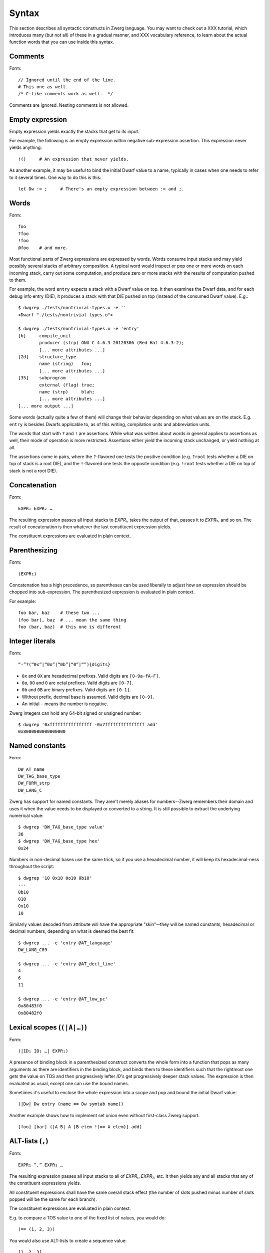 .. _syntax:

Syntax
======

This section describes all syntactic constructs in Zwerg language.
You may want to check out a XXX tutorial, which introduces many (but
not all) of these in a gradual manner, and XXX vocabulary reference,
to learn about the actual function words that you can use inside this
syntax.


Comments
--------

Form::

	// Ignored until the end of the line.
	# This one as well.
	/* C-like comments work as well.  */

Comments are ignored.  Nesting comments is not allowed.


Empty expression
----------------

Empty expression yields exactly the stacks that get to its input.

For example, the following is an empty expression within negative
sub-expression assertion.  This expression never yields anything::

	!()	# An expression that never yields.

As another example, it may be useful to bind the initial Dwarf value
to a name, typically in cases when one needs to refer to it several
times.  One way to do this is this::

	let Dw := ;	# There's an empty expression between := and ;.


Words
-----

Form::

	foo
	?foo
	!foo
	@foo	# and more.

Most functional parts of Zwerg expressions are expressed by words.
Words consume input stacks and may yield possibly several stacks of
arbitrary composition.  A typical word would inspect or pop one or
more words on each incoming stack, carry out some computation, and
produce zero or more stacks with the results of computation pushed to
them.

For example, the word ``entry`` expects a stack with a Dwarf value on
top.  It then examines the Dwarf data, and for each debug info entry
(DIE), it produces a stack with that DIE pushed on top (instead of the
consumed Dwarf value).  E.g.::

	$ dwgrep ./tests/nontrivial-types.o -e ''
	<Dwarf "./tests/nontrivial-types.o">

	$ dwgrep ./tests/nontrivial-types.o -e 'entry'
	[b]	compile_unit
		producer (strp)	GNU C 4.6.3 20120306 (Red Hat 4.6.3-2);
		[... more attributes ...]
	[2d]	structure_type
		name (string)	foo;
		[... more attributes ...]
	[35]	subprogram
		external (flag)	true;
		name (strp)	blah;
		[... more attributes ...]
	[... more output ...]

Some words (actually quite a few of them) will change their behavior
depending on what values are on the stack.  E.g. ``entry`` is besides
Dwarfs applicable to, as of this writing, compilation units and
abbreviation units.

The words that start with ``?`` and ``!`` are assertions.  While what
was written about words in general applies to assertions as well,
their mode of operation is more restricted.  Assertions either yield
the incoming stack unchanged, or yield nothing at all.

The assertions come in pairs, where the ``?``-flavored one tests the
positive condition (e.g. ``?root`` tests whether a DIE on top of stack
is a root DIE), and the ``!``-flavored one tests the opposite
condition (e.g. ``!root`` tests whether a DIE on top of stack is not a
root DIE).

Concatenation
-------------

Form::

	EXPR₁ EXPR₂ …

The resulting expression passes all input stacks to *EXPR₁*, takes the
output of that, passes it to *EXPR₂*, and so on.  The result of
concatenation is then whatever the last constituent expression yields.

The constituent expressions are evaluated in plain context.


Parenthesizing
--------------

Form::

	(EXPR₁)

Concatenation has a high precedence, so parentheses can be used
liberally to adjust how an expression should be chopped into
sub-expression.  The parenthesized expression is evaluated in plain
context.

For example::

	foo bar, baz	# these two ...
	(foo bar), baz	# ... mean the same thing
	foo (bar, baz)	# this one is different


Integer literals
----------------

Form::

	“-”?(“0x”|“0o”|“0b”|“0”|“”){digits}

- ``0x`` and ``0X`` are hexadecimal prefixes.  Valid digits are
  ``[0-9a-fA-F]``.

- ``0o``, ``0O`` and ``0`` are octal prefixes.  Valid digits are
  ``[0-7]``.

- ``0b`` and ``0B`` are binary prefixes.  Valid digits are ``[0-1]``.

- Without prefix, decimal base is assumed.  Valid digits are
  ``[0-9]``.

- An initial ``-`` means the number is negative.

Zwerg integers can hold any 64-bit signed or unsigned number::

	$ dwgrep '0xffffffffffffffff -0x7fffffffffffffff add'
	0x8000000000000000


Named constants
---------------

Form::

	DW_AT_name
	DW_TAG_base_type
	DW_FORM_strp
	DW_LANG_C

Zwerg has support for named constants.  They aren't merely aliases for
numbers--Zwerg remembers their domain and uses it when the value needs
to be displayed or converted to a string.  It is still possible to
extract the underlying numerical value::

	$ dwgrep 'DW_TAG_base_type value'
	36
	$ dwgrep 'DW_TAG_base_type hex'
	0x24

Numbers in non-decimal bases use the same trick, so if you use a
hexadecimal number, it will keep its hexadecimal-ness throughout the
script::

	$ dwgrep '10 0x10 0o10 0b10'
	---
	0b10
	010
	0x10
	10

Similarly values decoded from attribute will have the
appropriate "skin"--they will be named constants, hexadecimal or
decimal numbers, depending on what is deemed the best fit::

	$ dwgrep ... -e 'entry @AT_language'
	DW_LANG_C89

	$ dwgrep ... -e 'entry @AT_decl_line'
	4
	6
	11

	$ dwgrep ... -e 'entry @AT_low_pc'
	0x80483f0
	0x80482f0


Lexical scopes (``(|A|…)``)
------------------------------

Form::

	(|ID₁ ID₂ …| EXPR₁)

A presence of binding block in a parenthesized construct converts the
whole form into a function that pops as many arguments as there are
identifiers in the binding block, and binds them to these identifiers
such that the rightmost one gets the value on TOS and then
progressively lefter *ID*'s get progressively deeper stack values.
The expression is then evaluated as usual, except one can use the
bound names.

Sometimes it's useful to enclose the whole expression into a scope and
pop and bound the initial Dwarf value::

	(|Dw| Dw entry (name == Dw symtab name))

Another example shows how to implement set union even without
first-class Zwerg support::

	[foo] [bar] (|A B| A [B elem !(== A elem)] add)


ALT-lists (``,``)
-----------------

Form::

	EXPR₁ “,” EXPR₂ …

The resulting expression passes all input stacks to all of *EXPR₁*,
*EXPR₂*, etc.  It then yields any and all stacks that any of the
constituent expressions yields.

All constituent expressions shall have the same overall stack effect
(the number of slots pushed minus number of slots popped will be the
same for each branch).

The constituent expressions are evaluated in plain context.

E.g. to compare a TOS value to one of the fixed list of values, you
would do::

	(== (1, 2, 3))

You would also use ALT-lists to create a sequence value::

	[1, 2, 3]


OR-lists (``||``)
-----------------

Form::

	EXPR₁ “||” EXPR₂ …

Each input stack is passed first to *EXPR₁*.  If that yields anything,
that's what the overall expression yields.  Otherwise the same
original input stack is passed to *EXPR₂*, and so in this fashion.  If
neither constituent expression yields anything, the overall expression
doesn't yield anything either.  The mode of operation is very similar
to shell-like OR lists, hence the name.

All constituent expressions shall have the same overall stack effect
(the number of slots pushed minus number of slots popped will be the
same for each branch).

The constituent expressions are evaluated in plain context.

An important use of an OR list is to implement case-like conditions
and fallback cases::

	let name := (@DW_AT_linkage_name || @DW_AT_MIPS_linkage_name
	             || @DW_AT_name || "???");

	let has_loc := (?(@DW_AT_location) true || false);


Infix assertions (``==``)
-------------------------

Form::

	EXPR₁ OP₁ EXPR₂

Zwerg has support for infix binary assertions.  These forms are
evaluated as follows::

	?(let .tmp1 := EXPR₁; let .tmp2 := EXPR₂; .tmp1 .tmp2 OP₂)

In plain English, *EXPR₁* and *EXPR₂* are each evaluated in
sub-expression context.  The TOS's of the stacks that this produces
are then put to stack and a certain operator is evaluated.  This shows
that the two expressions are independent of each other.

What actual word *OP₂* refers to depends on what operator OP₁ is, but
it will be an assertion that looks at top two stack slots.  There
might be no actual word per se, but conceptually this is how the form
behaves.

Another thing worth noticing is that the whole form behaves as an
assertion.  No side effects leak from the constituent *EXPR*'s or from
the operator itself.

Individual operators are essentially just words, just with a bit of
syntactical support on Zwerg side.  So which operators are available
depends on which vocabularies any particular wrapper brings in.  Zwerg
core defines the following *OP₁*'s with the following associated
*OP₂*'s::

	EXPR₁ “==” EXPR₂	# ?eq
	EXPR₁ “!=” EXPR₂	# ?ne
	EXPR₁ “<” EXPR₂		# ?lt
	EXPR₁ “<=” EXPR₂	# ?le
	EXPR₁ “>” EXPR₂		# ?gt
	EXPR₁ “>=” EXPR₂	# ?ge
	EXPR₁ “=~” EXPR₂	# ?match
	EXPR₁ “!~” EXPR₂	# !match

See XXX (a link here) to learn about comparison operators.  See XXX (a
link here) to learn about regular expression matching.

For example::

	$ dwgrep ./tests/typedef.o -e 'entry (offset == 0x1d)'
	[1d]	typedef
		name (strp)	int_t;
		decl_file (data1)	/home/petr/proj/dwgrep/typedef.c;
		decl_line (data1)	1;
		type (ref4)	[28];


Iteration (``*``)
-----------------

Form::

	EXPR₁ “*”
	EXPR₁ “+”
	EXPR₁ “?”

The effect of expressions ``EXPR₁*`` is that the input stack is
yielded unchanged, and also passed to *EXPR₁*.  The output is
collected and yielded, and then passed back to *EXPR₁*.  This process
is repeated until *EXPR₁* stops yielding more stacks.

This is typically used for forming closures--peeling uninteresting
types, forming sets of nodes, etc.  E.g.::

	child*	# nodes of tree rooted in node that's on TOS

One can also (ab)use this to create an explicit for loop::

	0 (1 add ?(10 ?lt))*

*EXPR₁* shall push exactly the same number of stack slots as it pops.

The effect of ``EXPR₁+`` is the same as that of ``EXPR₁ EXPR₁*``.

The effect of ``EXPR₁?`` is the same as that of ``(, EXPR₁)``.

For example::

	A B swap? ?gt drop    # "max" -- keep the greater number on stack
	A B swap? ?lt drop    # "min"


Formatting strings
------------------

Form::

	“r”? “"” (formatting string) “"” “\”?

Zwerg string literals are functions that push themselves to an
incoming stack, which they then yield.  The literal is enclosed in
quotes and if a quote itself should be part of the string, it should
be escaped with a backslash (``\``).  Should a backslash be part of
the string and not considered an escape character, it should be
escaped by another backslash::

	"a simple string"
	"a string \"with\" quotes"
	"a string with backslash: \\"

Other recognized escapes include:

+-----------+---------------------------------------------------------+
| escape    | meaning                                                 |
+===========+=========================================================+
| ``\\``    | Escaped backslash stands for a backslash::              |
|           |                                                         |
|           |	$ dwgrep '"\\a\\"'                                    |
|           |	\a\                                                   |
+-----------+---------------------------------------------------------+
| ``\123``  | *123* stands for octal number.  The escape is replaced  |
|           | with an ASCII character the code of which is the octal  |
|           | number::                                                |
|           |                                                         |
|           |	$ dwgrep '"\110\145\154\154\157"'                     |
|           |	Hello                                                 |
+-----------+---------------------------------------------------------+
| ``\xab``  | *ab* stands for hexadecimal number.  The meaning is     |
|           | analogous to that of \\123::                            |
|           |                                                         |
|           |	$ dwgrep '"\x77\x6f\x72\x6c\x64\x21"'                 |
|           |	world!                                                |
+-----------+---------------------------------------------------------+
| ``\t``    | Stands for the tab character.                           |
+-----------+---------------------------------------------------------+
| ``\n``    | Both a literal end-of-line character, as well as the    |
|           | ``\n`` escape stand for new line::                      |
|           |                                                         |
| ``<EOL>`` |	$ dwgrep '"foo\nbar"'                                 |
|           |	foo                                                   |
|           |	bar                                                   |
|           |                                                         |
|           |	$ dwgrep '"foo                                        |
|           |	bar"'                                                 |
|           |	foo                                                   |
|           |	bar                                                   |
+-----------+---------------------------------------------------------+
| ``\<EOL>``| Escaped newline is ignored::                            |
|           |                                                         |
|           |	$ dwgrep '"foo\                                       |
|           |	bar"'                                                 |
|           |	foobar                                                |
+-----------+---------------------------------------------------------+

There are more escape sequences (essentially those mentioned in ``man
ascii`` are supported as well).

If a string literal is prefixed by ``r``, it's actually a raw string
literal.  These work the same as normal formatting strings, but escape
sequences are left intact in the string::

	$ dwgrep '"foo \"bar\\\""'
	foo "bar\"

	$ dwgrep 'r"foo \"bar\\\""'
	foo \"bar\\\"

String literals can be split, provided that all but the last segment
end not with a mere quote, but ``"\``.  The following two examples
produce equivalent programs::

	"a long string "\ "that continues here"
	"a long string that continues here"

Any whitespace (but only whitespace) is allowed between ``"\`` and the
following ``"``.

String literals can contain formatting directives.  Formatting
directive are two-character sequences whose first character is a
``%``.  Such strings are not merely literals anymore, they behave more
as template strings.  They are functions that take values from the
stack and splice their string representation together with the
non-formatting-directive parts of the string.

A pseudo-directive ``%%`` is not really a directive at all, it's an
escape that stands for a single percent character.

The simplest formatting directive is ``%s``::

	$ dwgrep ... -e 'entry ?AT_decl_column !AT_decl_line
	                 "%s has DW_AT_decl_column, but NOT DW_AT_decl_line"'
	[58] formal_parameter has DW_AT_decl_column, but NOT DW_AT_decl_line

	$ dwgrep ... -e 'entry attribute (form "%s" =~ "DW_FORM_ref.*")'
	type (ref4)	[65];
	sibling (ref4)	[65];
	type (ref4)	[2d];
	[... etc ...]

The most general formatting directive is a pair of ``%(`` and ``%)``,
which encloses an expression.  The formatting string passes input
stacks to that expression, which is evaluated in plain context.  TOS
of yielded stacks is then popped, converted to a string, spliced, and
the resulting string is pushed to stack.  For example::

	$ dwgrep ... -f /dev/stdin <<"EOF"
	(|Dw|
	 let T := Dw entry ?TAG_typedef ;
	 let U := T @AT_type (?TAG_typedef @AT_type)* !TAG_typedef ;

	 "[%( T offset %)] typedef %( T @AT_name %) %( U @AT_name || "???" %) "\
	 "(%( U @AT_encoding || "???" %), %( U @AT_byte_size || "???" %) bytes)"
	)
	EOF
	[0x1d] typedef int_t int (DW_ATE_signed, 4 bytes)
	[0x2f] typedef int_t_t int (DW_ATE_signed, 4 bytes)
	[0x3a] typedef int_t_t_t int (DW_ATE_signed, 4 bytes)

If there's more than one formatting directive in a given string, they
are resolved in the order from right to left (sic!): rightmost
formatting directive gets TOS value::

	$ dwgrep '1 2 3 "%s %s %s"'
	3 2 1
	XXX update when this is implemented correctly

This principle is applied throughout Zwerg: when a binding block
contains several names the rightmost name is bound to value on TOS.
The reason should be apparent from the above example: because the
strings are parsed from left to right, rightmost word produces the
topmost stack value.

Now that we have introduced ``%( %)``, it is easy to use it to define
the others:

- ``%s`` stands for ``%( %)``
- ``%d`` stands for ``%( value %)``
- ``%x`` stands for ``%( value hex %)``
- ``%o`` stands for ``%( value oct %)``
- ``%b`` stands for ``%( value bin %)``


Sequence capture (``[]``)
-------------------------

Form::

	“[” EXPR₁ “]”

Sequences offer a way to gather values yielded by another expression.
If you think of ALT-list as a fork, then capture is a join.

The resulting expression passes any input stacks to *EXPR₁*.  For each
input stack, it gathers the stacks produced by *EXPR₁*, takes the top
value off each of them, and collects these values in a sequence.  This
sequence it then pushes to TOS.

*EXPR₁* is evaluated in sub-expression context.  That means that the
sequence is pushed to TOS *in addition* to whatever was already
there--nothing is removed.

Of particular interest is interplay between ALT-list and capture,
which allows easy and syntactically familiar construction of sequence
literals::

	$ dwgrep '[1, 2, 3]'
	[1, 2, 3]

Or you can use this construct to e.g. collect children of a node on
TOS::

	$ dwgrep ./tests/typedef.o -e 'entry ?root [child]'
	---
	[[1d] typedef, [28] base_type, [2f] typedef, [3a] typedef, [45] variable]
	[b]	compile_unit
		producer (strp)	GNU C 4.6.3 20120306 (Red Hat 4.6.3-2);
		language (data1)	DW_LANG_C89;
		name (strp)	typedef.c;
		comp_dir (strp)	/home/petr/proj/dwgrep;
		stmt_list (data4)	0;

Or the whole tree rooted at node on TOS::

	dwgrep ./tests/typedef.o -e 'entry ?root [child*]'
	---
	[[b] compile_unit, [45] variable, [3a] typedef, [2f] typedef, [28] base_type, [1d] typedef]
	[b]	compile_unit
		producer (strp)	GNU C 4.6.3 20120306 (Red Hat 4.6.3-2);
		language (data1)	DW_LANG_C89;
		name (strp)	typedef.c;
		comp_dir (strp)	/home/petr/proj/dwgrep;
		stmt_list (data4)	0;

Form::

	“[” “]”

This produces an empty list.  Alternatively, one could also do::

	[!()]

But that's somewhat awkward.

To capture an empty expression, one would need to explicitly
parenthesize it::

	$ dwgrep '1 [()]'
	---
	[1]
	1


Capture with binding (``[|A|…]``)
---------------------------------

Form::

	“[” “|” ID₁ ID₂ … “|” EXPR₁ “]”

Sub-expression capture allows a binding block.  A presence of such
block converts the whole form into a function that pops as many
arguments as there are identifiers in the binding block, and binds
them to these identifiers such that the rightmost one get the value on
TOS and then progressively lefter *ID*'s get progressively deeper
stack values.  The expression is then evaluated as usual, except one
can use the bound names::

	$ dwgrep ./tests/typedef.o -e 'entry ?root [|A| A child]'
	[[1d] typedef, [28] base_type, [2f] typedef, [3a] typedef, [45] variable]

	$ dwgrep '1 [|A| A]'	# or you could just write '[1]' ;)
	[1]


Name binding (``let``)
----------------------

Form::

	“let” ID₁ ID₂ … “:=” EXPR₁ “;”

This form introduces a new name into the current scope.  It passes the
input stack to *EXPR₁*, which is evaluated in sub-expression context.
Then values near TOS are bound to given identifiers and exported into
surrounding context.  Then the original stack is yielded as many times
as *EXPR₁* yields, each time with a possibly different set of
bindings.  Bound names may be mentioned later, and they push the bound
value to the stack.

Consider the following examples::

	$ dwgrep 'let X := 1; X'
	1

	$ dwgrep 'let X := 1, 2; X'
	1
	2

Ordering of ID's is such that the rightmost is bound to TOS, the next
one to the left to one below TOS, etc.  The mnemonic for this is that
the list of variables describes stack layout, with TOS being on the
right.  E.g.::

	$ dwgrep 'let A B := 1 2, 3 4; A B'
	---
	2
	1
	---
	4
	3

The following constructs comprise a scope:

- Any sub-expression context has a scope of its own::

	$ dwgrep '?(let A := 1;) A'
	Error: Unknown identifier `A'.

- Each branch of an OR-list or ALT-list has a scope of its own::

	$ dwgrep '(let A := 1;, let A := 2;) A'
	Error: Unknown identifier `A'.

- Parenthesized expressions with name binding blocks are a scope::

	$ dwgrep '"" (|X| let A := 1;) A'
	Error: Unknown identifier `A'.

- ``then`` and ``else`` branches of an ``if-then-else`` form
  each introduce a scope::

	$ dwgrep 'if ?() then let A := 1; else let A := 2; A'
	Error: Unknown identifier `A'.

  Typically these constructs can be rewritten as follows::

	$ dwgrep 'let A := if ?() then 1 else 2; A'
	1

On the other hand, simple parenthesizing does not introduce a scope::

	$ dwgrep '(let A := 1;) A'
	1

It is not allowed to rebind an once-bound name within the same scope::

	$ dwgrep 'let A := 1; let A := 1;'
	Error: Name `A' rebound.

It is also not possible to access names from outer scopes if they are
covered by the same name in an inner scope.  In the following, the
inner reference to ``A`` will always resolve to ``2``, and there is no
way to access the outer ``A`` of ``1``::

	$ dwgrep 'let A := 1; 2 [|A| A]'
	[2]

Finally, it's not allowed to rebind existing words::

	$ dwgrep 'let child := 1;'
	Error: Can't rebind a builtin: `child'


Sub-expression assertions (``?()``, ``!()``)
--------------------------------------------

Form::

	“?(” EXPR₁ “)”
	“!(” EXPR₁ “)”

The form ``?(...)`` sends an input stack to *EXPR₁*, which is then
evaluated in sub-expression context.  If it yields anything, the
overall assertion succeeds and yields the original stack.  The form
``!(...)`` has the inverse semantics: it succeeds when *EXPR₁* yields
nothing.

The behavior of these two forms is equivalent to the following::

	([ EXPR₁ ] != [])	# ?( EXPR₁ )
	([ EXPR₁ ] == [])	# !( EXPR₁ )

For example, to select leaf DIE's of a Dwarf graph::

	!(child)

To test whether one of the DIE's contains an empty location
expression::

	entry ?(@AT_location !(elem))


Conditionals (``if-then-else``)
-------------------------------

Form::

	“if” EXPR₀ “then” EXPR₁ “else” EXPR₂

Input stack is passed to *EXPR₀*, which is evaluated in sub-expression
context.  Next a body expression is evaluated, which is either *EXPR₁*
if *EXPR₀* yielded anything.  Or, if *EXPR₀* yielded nothing, *EXPR₂*
is the body expression.

The input stack is then passed to the body expression, which is
evaluated in plain context.  The overall form then yields anything
that the body expression yields.

Both *EXPR₁* and *EXPR₂* shall have the same overall stack effect (the
number of slots pushed minus number of slots popped will be the same
for each branch).

This form could be circumscribed by the following snippet::

	(?(EXPR₀) (EXPR₁), !(EXPR₀) (EXPR₂))

As an example, consider the following snippet from a script::

	if ?DW_TAG_formal_parameter then (
	  // Of formal parameters we ignore those that are children of
	  // subprograms that are themselves declarations.
	  ?(parent !DW_TAG_subroutine_type !(@DW_AT_declaration == true))
	) else (
	  ?DW_TAG_variable
	)

In particular, note that following surprising example::

	$ dwgrep 'if false then "yes" else "no"'	# WARNING!
	yes

The reason is that ``false`` is a named constant, which means the
tested expression always yields a stack: namely a stack with ``false``
on top.  This is how Booleans should be tested in Zwerg::

	if (@AT_declaration == true) then … else …
